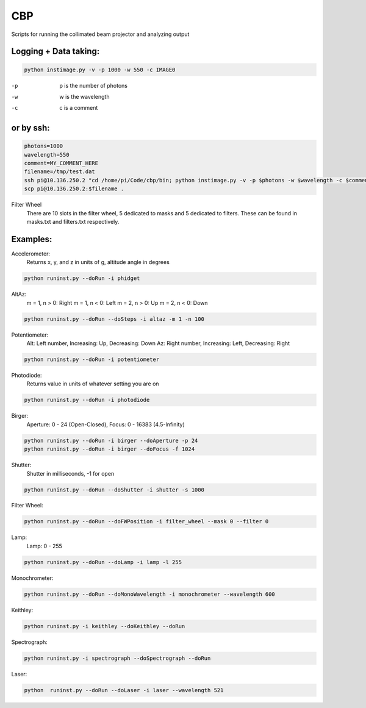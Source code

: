 ===
CBP
===

Scripts for running the collimated beam projector and analyzing output

Logging + Data taking:
----------------------

.. code:: bash

    python instimage.py -v -p 1000 -w 550 -c IMAGE0


-p    p is the number of photons
-w    w is the wavelength
-c    c is a comment

or by ssh:
----------

.. code:: bash

    photons=1000
    wavelength=550
    comment=MY_COMMENT_HERE
    filename=/tmp/test.dat
    ssh pi@10.136.250.2 "cd /home/pi/Code/cbp/bin; python instimage.py -v -p $photons -w $wavelength -c $comment -f $filename"
    scp pi@10.136.250.2:$filename .

Filter Wheel
    There are 10 slots in the filter wheel, 5 dedicated to masks and 5 dedicated to filters. These can be found in masks.txt and filters.txt respectively.

Examples:
---------

Accelerometer:
    Returns x, y, and z in units of g, altitude angle in degrees

.. code:: bash

    python runinst.py --doRun -i phidget

AltAz:
    m = 1, n > 0: Right
    m = 1, n < 0: Left
    m = 2, n > 0: Up
    m = 2, n < 0: Down

.. code:: bash

    python runinst.py --doRun --doSteps -i altaz -m 1 -n 100


Potentiometer:
    Alt: Left number, Increasing: Up, Decreasing: Down
    Az: Right number, Increasing: Left, Decreasing: Right

.. code:: bash

    python runinst.py --doRun -i potentiometer


Photodiode:
    Returns value in units of whatever setting you are on

.. code:: bash

    python runinst.py --doRun -i photodiode


Birger:
    Aperture: 0 - 24 (Open-Closed), Focus: 0 - 16383 (4.5-Infinity)

.. code::  bash

    python runinst.py --doRun -i birger --doAperture -p 24
    python runinst.py --doRun -i birger --doFocus -f 1024

Shutter:
   Shutter in milliseconds, -1 for open

.. code:: bash

    python runinst.py --doRun --doShutter -i shutter -s 1000

Filter Wheel:

.. code:: bash

    python runinst.py --doRun --doFWPosition -i filter_wheel --mask 0 --filter 0

Lamp:
    Lamp: 0 - 255

.. code:: bash

    python runinst.py --doRun --doLamp -i lamp -l 255

Monochrometer:

.. code:: bash

    python runinst.py --doRun --doMonoWavelength -i monochrometer --wavelength 600

Keithley:

.. code:: bash

    python runinst.py -i keithley --doKeithley --doRun

Spectrograph:

.. code:: bash

    python runinst.py -i spectrograph --doSpectrograph --doRun

Laser:

.. code:: bash

    python  runinst.py --doRun --doLaser -i laser --wavelength 521
